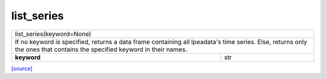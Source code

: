 list_series
======================================

+-----------------------------------------------------------------------------------------+
|                                list_series(keyword=None)                                |
+-----------------------------------------------------------------------------------------+
| If no keyword is specified, returns a data frame containing all Ipeadata's time series. |
| Else, returns only the ones that contains the specified keyword in their names.         |
+------------------------------------------------+----------------------------------------+
|                   **keyword**                  |                   str                  |
+------------------------------------------------+----------------------------------------+

`[source] <https://github.com/luanborelli/ipeadatapy/blob/master/ipeadatapy/list_series.py>`__